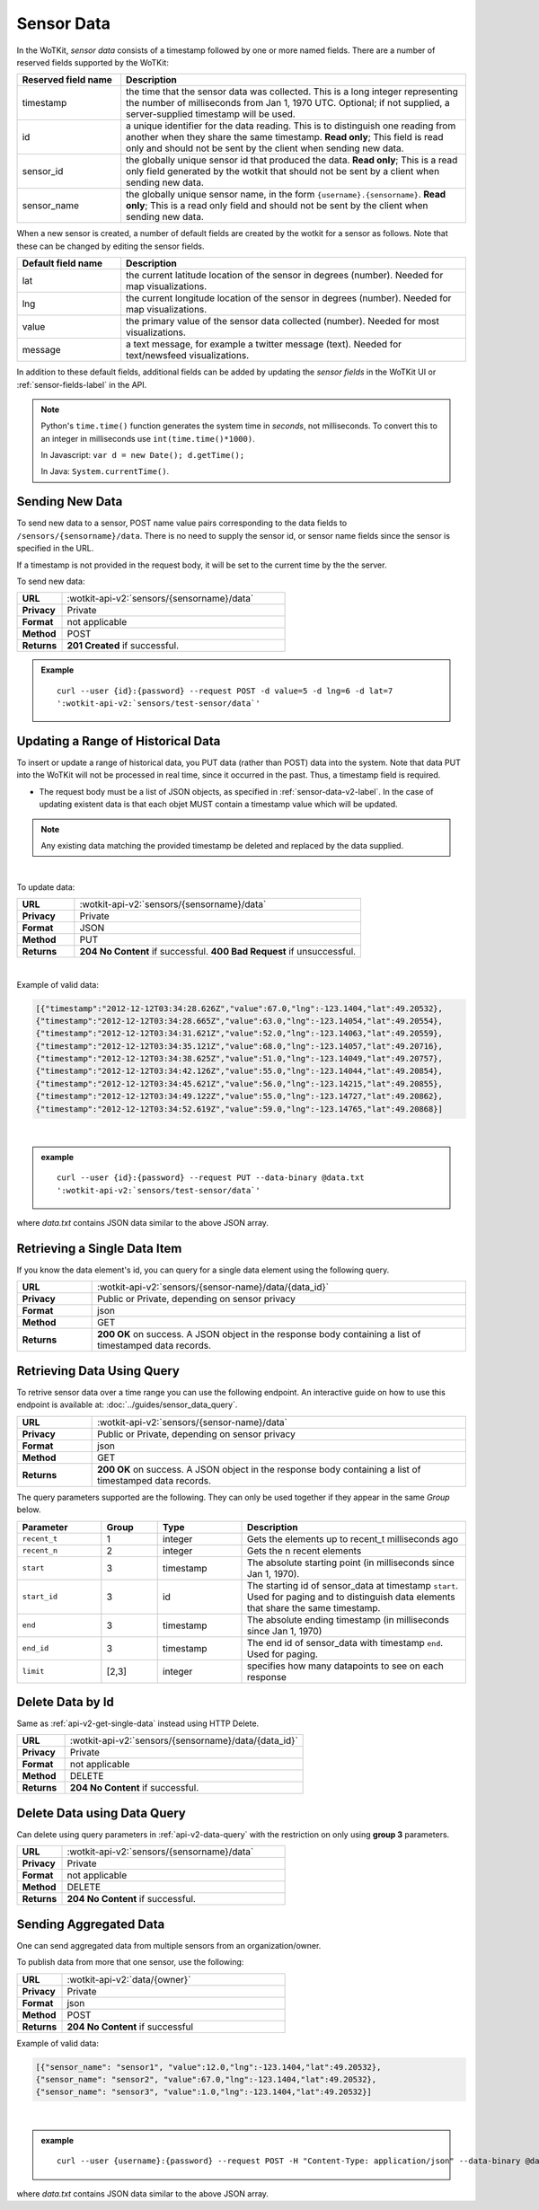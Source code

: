 .. _api_sensor_data:


.. index:: Sensor Data

.. _sensor-data-v2-label:

Sensor Data
===========

In the WoTKit, *sensor data* consists of a timestamp followed by one or more named fields. There are a number of
reserved fields supported by the WoTKit:

.. list-table::
  :widths: 15, 50
  :header-rows: 1

  * - Reserved field name
    - Description
  * - timestamp
    - the time that the sensor data was collected.  This is a long integer representing the number of milliseconds from Jan 1, 1970 UTC. Optional; if not supplied, a server-supplied timestamp will be used.
  * - id
    - a unique identifier for the data reading.  This is to distinguish one reading from another when they share the same timestamp.  **Read only**; This field is read only and should not be sent by the client when sending new data.
  * - sensor_id
    - the globally unique sensor id that produced the data.  **Read only**; This is a read only field generated by the wotkit that should not be sent by a client when sending new data.
  * - sensor_name
    - the globally unique sensor name, in the form ``{username}.{sensorname}``.  **Read only**; This is a read only field and should not be sent by the client when sending new data.

When a new sensor is created, a number of default fields are created by the wotkit for a sensor as follows.  Note that these can be changed by editing the sensor fields.

.. list-table::
  :widths: 15, 50
  :header-rows: 1

  * - Default field name
    - Description
  * - lat
    - the current latitude location of the sensor in degrees (number).  Needed for map visualizations.
  * - lng
    - the current longitude location of the sensor in degrees (number).  Needed for map visualizations.
  * - value
    - the primary value of the sensor data collected (number).  Needed for most visualizations.
  * - message
    - a text message, for example a twitter message (text).  Needed for text/newsfeed visualizations.

In addition to these default fields, additional fields can be added by updating
the *sensor fields* in the WoTKit UI or :ref:`sensor-fields-label` in the API.

.. note::
  Python's ``time.time()`` function generates the system time in *seconds*, not
  milliseconds. To convert this to an integer in milliseconds use
  ``int(time.time()*1000)``.

  In Javascript: ``var d = new Date(); d.getTime();``

  In Java: ``System.currentTime()``.


.. index:: Sensor Data Creation

.. _send-data-v2-label:

Sending New Data
----------------

To send new data to a sensor, POST name value pairs corresponding to the data
fields to ``/sensors/{sensorname}/data``.  There is no need to supply the sensor id, or sensor name fields since the sensor
is specified in the URL.

If a timestamp is not provided in the request body, it will be set to the current time by the
the server.

To send new data:

.. list-table::
  :widths: 10, 50

  * - **URL**
    - :wotkit-api-v2:`sensors/{sensorname}/data`
  * - **Privacy**
    - Private
  * - **Format**
    - not applicable
  * - **Method**
    - POST
  * - **Returns**
    - **201 Created** if successful.


.. admonition:: Example

  .. parsed-literal::

      curl --user {id}:{password} --request POST -d value=5 -d lng=6 -d lat=7
      ':wotkit-api-v2:`sensors/test-sensor/data`'


.. index:: Bulk Sensor Data
  pair: Sensor Data Creation; Bulk Sensor Data

.. _send-bulk-data-v2-label:

Updating a Range of Historical Data
-----------------------------------

To insert or update a range of historical data, you PUT data (rather than POST) data into the system.
Note that data PUT into the WoTKit will not be processed in real time, since it occurred in the past. Thus, a timestamp field is required.

* The request body must be a list of JSON objects, as specified in :ref:`sensor-data-v2-label`. In the case of updating existent data is that each objet MUST contain a timestamp value which will be updated.

.. note::

	Any existing data matching the provided timestamp be deleted and replaced by the data supplied.

|

To update data:

.. list-table::
  :widths: 10, 50

  * - **URL**
    - :wotkit-api-v2:`sensors/{sensorname}/data`
  * - **Privacy**
    - Private
  * - **Format**
    - JSON
  * - **Method**
    - PUT
  * - **Returns**
    - **204 No Content** if successful. **400 Bad Request** if unsuccessful.

|

Example of valid data:

.. code-block:: python

  [{"timestamp":"2012-12-12T03:34:28.626Z","value":67.0,"lng":-123.1404,"lat":49.20532},
  {"timestamp":"2012-12-12T03:34:28.665Z","value":63.0,"lng":-123.14054,"lat":49.20554},
  {"timestamp":"2012-12-12T03:34:31.621Z","value":52.0,"lng":-123.14063,"lat":49.20559},
  {"timestamp":"2012-12-12T03:34:35.121Z","value":68.0,"lng":-123.14057,"lat":49.20716},
  {"timestamp":"2012-12-12T03:34:38.625Z","value":51.0,"lng":-123.14049,"lat":49.20757},
  {"timestamp":"2012-12-12T03:34:42.126Z","value":55.0,"lng":-123.14044,"lat":49.20854},
  {"timestamp":"2012-12-12T03:34:45.621Z","value":56.0,"lng":-123.14215,"lat":49.20855},
  {"timestamp":"2012-12-12T03:34:49.122Z","value":55.0,"lng":-123.14727,"lat":49.20862},
  {"timestamp":"2012-12-12T03:34:52.619Z","value":59.0,"lng":-123.14765,"lat":49.20868}]

|

.. admonition:: example

  .. parsed-literal::

    curl --user {id}:{password} --request PUT --data-binary @data.txt
    ':wotkit-api-v2:`sensors/test-sensor/data`'

where *data.txt* contains JSON data similar to the above JSON array.


.. _api-v2-get-single-data:

.. index:: Sensor Data Deletion

.. _delete-data-v2-label:

Retrieving a Single Data Item
-----------------------------
If you know the data element's id, you can query for a single data element using
the following query.

.. list-table::
  :widths: 10, 50

  * - **URL**
    - :wotkit-api-v2:`sensors/{sensor-name}/data/{data_id}`
  * - **Privacy**
    - Public or Private, depending on sensor privacy
  * - **Format**
    - json
  * - **Method**
    - GET
  * - **Returns**
    - **200 OK** on success. A JSON object in the response body containing a list of timestamped data records.


.. _api-v2-data-query:

Retrieving Data Using Query
---------------------------
To retrive sensor data over a time range you can use the following endpoint. An
interactive guide on how to use this endpoint is available at:
:doc:`../guides/sensor_data_query`.


.. list-table::
  :widths: 10, 50

  * - **URL**
    - :wotkit-api-v2:`sensors/{sensor-name}/data`
  * - **Privacy**
    - Public or Private, depending on sensor privacy
  * - **Format**
    - json
  * - **Method**
    - GET
  * - **Returns**
    - **200 OK** on success. A JSON object in the response body containing a list of timestamped data records.

The query parameters supported are the following. They can only be used
together if they appear in the same *Group* below.


.. list-table::
  :widths: 15, 10, 15, 40
  :header-rows: 1

  * - Parameter
    - Group
    - Type
    - Description
  * - ``recent_t``
    - 1
    - integer
    - Gets the elements up to recent_t milliseconds ago
  * - ``recent_n``
    - 2
    - integer
    - Gets the n recent elements
  * - ``start``
    - 3
    - timestamp
    - The absolute starting point (in milliseconds since Jan 1, 1970).
  * - ``start_id``
    - 3
    - id
    - The starting id of sensor_data at timestamp ``start``. Used for paging and to distinguish data elements that share the same timestamp.
  * - ``end``
    - 3
    - timestamp
    - The absolute ending timestamp (in milliseconds since Jan 1, 1970)
  * - ``end_id``
    - 3
    - timestamp
    - The end id of sensor_data with timestamp ``end``. Used for paging.
  * - ``limit``
    - [2,3]
    - integer
    - specifies how many datapoints to see on each response

Delete Data by Id
-----------------
Same as :ref:`api-v2-get-single-data` instead using HTTP Delete.

.. list-table::
  :widths: 10, 50

  * - **URL**
    - :wotkit-api-v2:`sensors/{sensorname}/data/{data_id}`
  * - **Privacy**
    - Private
  * - **Format**
    - not applicable
  * - **Method**
    - DELETE
  * - **Returns**
    - **204 No Content** if successful.

Delete Data using Data Query
----------------------------
Can delete using query parameters in :ref:`api-v2-data-query` with the
restriction on only using **group 3** parameters.

.. list-table::
  :widths: 10, 50

  * - **URL**
    - :wotkit-api-v2:`sensors/{sensorname}/data`
  * - **Privacy**
    - Private
  * - **Format**
    - not applicable
  * - **Method**
    - DELETE
  * - **Returns**
    - **204 No Content** if successful.



Sending Aggregated Data
-----------------------
One can send aggregated data from multiple sensors from an organization/owner.

To publish data from more that one sensor, use the following:

.. list-table::
  :widths: 10, 50

  * - **URL**
    - :wotkit-api-v2:`data/{owner}`
  * - **Privacy**
    - Private
  * - **Format**
    - json
  * - **Method**
    - POST
  * - **Returns**
    - **204 No Content** if successful


Example of valid data:

.. code-block:: python

  [{"sensor_name": "sensor1", "value":12.0,"lng":-123.1404,"lat":49.20532},
  {"sensor_name": "sensor2", "value":67.0,"lng":-123.1404,"lat":49.20532},
  {"sensor_name": "sensor3", "value":1.0,"lng":-123.1404,"lat":49.20532}]
|

.. admonition:: example

  .. parsed-literal::

    curl --user {username}:{password} --request POST -H "Content-Type: application/json" --data-binary @data.txt ':wotkit-api-v2:`data/{organization}`'

where *data.txt* contains JSON data similar to the above JSON array.
